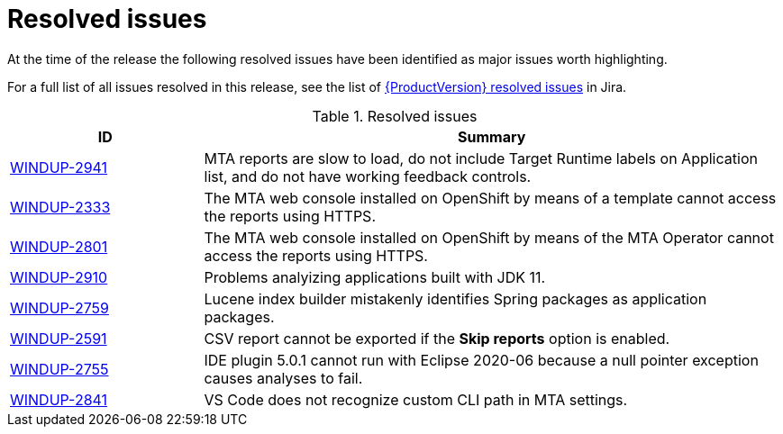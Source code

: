 // Module included in the following assemblies:
// * docs/release_notes-5.0/master.adoc
[id='rn-resolved-issues_{context}']
= Resolved issues

At the time of the release the following resolved issues have been identified as major issues worth highlighting.

For a full list of all issues resolved in this release, see the list of link:https://issues.redhat.com/issues/?filter=12356591[{ProductVersion} resolved issues] in Jira.

.Resolved issues
[cols="25%,75%",options="header"]
|====
|ID
|Summary

|link:https://issues.redhat.com/browse/WINDUP-2941[WINDUP-2941]
|MTA reports are slow to load, do not include Target Runtime labels on Application list, and do not have working feedback controls.

|link:https://issues.redhat.com/browse/WINDUP-2333[WINDUP-2333]
|The MTA web console installed on OpenShift by means of a template cannot access the reports using HTTPS.

|link:https://issues.redhat.com/browse/WINDUP-2801[WINDUP-2801]
|The MTA web console installed on OpenShift by means of the MTA Operator cannot access the reports using HTTPS.

|link:https://issues.redhat.com/browse/WINDUP-2910[WINDUP-2910]
|Problems analyizing applications built with JDK 11.

|link:https://issues.redhat.com/browse/WINDUP-2759[WINDUP-2759]
|Lucene index builder mistakenly identifies Spring packages as application packages.

|link:https://issues.redhat.com/browse/WINDUP-2591[WINDUP-2591]
|CSV report cannot be exported if the *Skip reports* option is enabled.

|link:https://issues.redhat.com/browse/WINDUP-2755[WINDUP-2755]
|IDE plugin 5.0.1 cannot run with Eclipse 2020-06 because a null pointer exception causes analyses to fail.

|link:https://issues.redhat.com/browse/WINDUP-2841[WINDUP-2841]
|VS Code does not recognize custom CLI path in MTA settings.

|====
